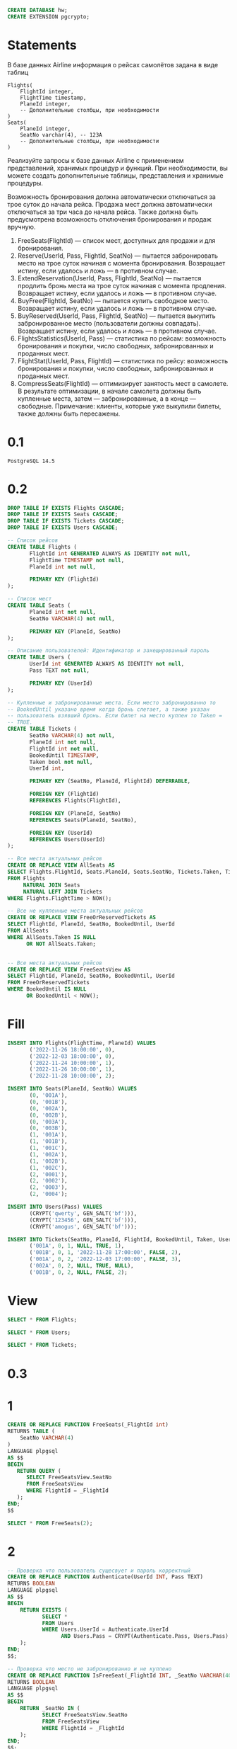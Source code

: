 #+header: :engine postgres
#+begin_src sql
CREATE DATABASE hw;
CREATE EXTENSION pgcrypto;
#+end_src

#+RESULTS:
|---|

* Statements
В базе данных Airline информация о рейсах самолётов задана в виде таблиц
#+begin_src 
Flights(
    FlightId integer, 
    FlightTime timestamp, 
    PlaneId integer,
    -- Дополнительные столбцы, при необходимости
)
Seats(
    PlaneId integer,
    SeatNo varchar(4), -- 123A
    -- Дополнительные столбцы, при необходимости
)
#+end_src
Реализуйте запросы к базе данных Airline с применением представлений, хранимых процедур и функций. При необходимости, вы можете создать дополнительные таблицы, представления и хранимые процедуры.

Возможность бронирования должна автоматически отключаться за трое суток до начала рейса. Продажа мест должна автоматически отключаться за три часа до начала рейса. Также должна быть предусмотрена возможность отключения бронирования и продаж вручную.

1. FreeSeats(FlightId) — список мест, доступных для продажи и для бронирования.
2. Reserve(UserId, Pass, FlightId, SeatNo) — пытается забронировать место на трое суток начиная с момента бронирования. Возвращает истину, если удалось и ложь — в противном случае.
3. ExtendReservation(UserId, Pass, FlightId, SeatNo) — пытается продлить бронь места на трое суток начиная с момента продления. Возвращает истину, если удалось и ложь — в противном случае.
4. BuyFree(FlightId, SeatNo) — пытается купить свободное место. Возвращает истину, если удалось и ложь — в противном случае.
5. BuyReserved(UserId, Pass, FlightId, SeatNo) — пытается выкупить забронированное место (пользователи должны совпадать). Возвращает истину, если удалось и ложь — в противном случае.
6. FlightsStatistics(UserId, Pass) — статистика по рейсам: возможность бронирования и покупки, число свободных, забронированных и проданных мест.
7. FlightStat(UserId, Pass, FlightId) — статистика по рейсу: возможность бронирования и покупки, число свободных, забронированных и проданных мест.
8. CompressSeats(FlightId) — оптимизирует занятость мест в самолете. В результате оптимизации, в начале самолета должны быть купленные места, затем — забронированные, а в конце — свободные. Примечание: клиенты, которые уже выкупили билеты, также должны быть пересажены.

* 0.1
#+begin_src 
PostgreSQL 14.5
#+end_src
* 0.2
#+header: :engine postgres
#+header: :database hw
#+begin_src sql
DROP TABLE IF EXISTS Flights CASCADE;
DROP TABLE IF EXISTS Seats CASCADE;
DROP TABLE IF EXISTS Tickets CASCADE;
DROP TABLE IF EXISTS Users CASCADE;

-- Список рейсов
CREATE TABLE Flights (
       FlightId int GENERATED ALWAYS AS IDENTITY not null,
       FlightTime TIMESTAMP not null,
       PlaneId int not null,

       PRIMARY KEY (FlightId)
);

-- Список мест
CREATE TABLE Seats (
       PlaneId int not null,
       SeatNo VARCHAR(4) not null,

       PRIMARY KEY (PlaneId, SeatNo)
);

-- Описание пользователей: Идентификатор и захещированный пароль
CREATE TABLE Users (
       UserId int GENERATED ALWAYS AS IDENTITY not null,
       Pass TEXT not null,

       PRIMARY KEY (UserId)
);

-- Купленные и забронированные места. Если место забронированно то
-- BookedUntil указано время когда бронь слетает, а также указан
-- пользователь взявший бронь. Если билет на место куплен то Taken =
-- TRUE.
CREATE TABLE Tickets (
       SeatNo VARCHAR(4) not null,
       PlaneId int not null,
       FlightId int not null,
       BookedUntil TIMESTAMP,
       Taken bool not null,
       UserId int,

       PRIMARY KEY (SeatNo, PlaneId, FlightId) DEFERRABLE,

       FOREIGN KEY (FlightId)
       REFERENCES Flights(FlightId),

       FOREIGN KEY (PlaneId, SeatNo)
       REFERENCES Seats(PlaneId, SeatNo),

       FOREIGN KEY (UserId)
       REFERENCES Users(UserId)
);
#+end_src

#+RESULTS:
| DROP TABLE   |
|--------------|
| DROP TABLE   |
| DROP TABLE   |
| DROP TABLE   |
| CREATE TABLE |
| CREATE TABLE |
| CREATE TABLE |
| CREATE TABLE |

#+header: :engine postgres
#+header: :database hw
#+begin_src sql
-- Все места актуальных рейсов
CREATE OR REPLACE VIEW AllSeats AS
SELECT Flights.FlightId, Seats.PlaneId, Seats.SeatNo, Tickets.Taken, Tickets.BookedUntil, Tickets.UserId
FROM Flights
     NATURAL JOIN Seats
     NATURAL LEFT JOIN Tickets
WHERE Flights.FlightTime > NOW();

-- Все не купленные места актуальных рейсов
CREATE OR REPLACE VIEW FreeOrReservedTickets AS
SELECT FlightId, PlaneId, SeatNo, BookedUntil, UserId
FROM AllSeats
WHERE AllSeats.Taken IS NULL
      OR NOT AllSeats.Taken;


-- Все места актуальных рейсов
CREATE OR REPLACE VIEW FreeSeatsView AS
SELECT FlightId, PlaneId, SeatNo, BookedUntil, UserId
FROM FreeOrReservedTickets
WHERE BookedUntil IS NULL
      OR BookedUntil < NOW();
#+end_src


#+RESULTS:
| CREATE VIEW |
|-------------|
| CREATE VIEW |
| CREATE VIEW |

* Fill
#+header: :engine postgres
#+header: :database hw
#+begin_src sql
INSERT INTO Flights(FlightTime, PlaneId) VALUES
       ('2022-11-26 18:00:00', 0),
       ('2022-12-03 18:00:00', 0),
       ('2022-11-24 10:00:00', 1),
       ('2022-11-26 10:00:00', 1),
       ('2022-11-28 10:00:00', 2);

INSERT INTO Seats(PlaneId, SeatNo) VALUES
       (0, '001A'),
       (0, '001B'),
       (0, '002A'),
       (0, '002B'),
       (0, '003A'),
       (0, '003B'),
       (1, '001A'),
       (1, '001B'),
       (1, '001C'),
       (1, '002A'),
       (1, '002B'),
       (1, '002C'),
       (2, '0001'),
       (2, '0002'),
       (2, '0003'),
       (2, '0004');

INSERT INTO Users(Pass) VALUES
       (CRYPT('qwerty', GEN_SALT('bf'))),
       (CRYPT('123456', GEN_SALT('bf'))),
       (CRYPT('amogus', GEN_SALT('bf')));

INSERT INTO Tickets(SeatNo, PlaneId, FlightId, BookedUntil, Taken, UserId) VALUES
       ('001A', 0, 1, NULL, TRUE, 1),
       ('001B', 0, 1, '2022-11-28 17:00:00', FALSE, 2),
       ('001A', 0, 2, '2022-12-03 17:00:00', FALSE, 3),
       ('002A', 0, 2, NULL, TRUE, NULL),
       ('001B', 0, 2, NULL, FALSE, 2);
#+end_src

#+RESULTS:
| INSERT 0 5  |
|-------------|
| INSERT 0 16 |
| INSERT 0 3  |
| INSERT 0 5  |
* View
#+header: :engine postgres
#+header: :database hw
#+begin_src sql
SELECT * FROM Flights;
#+end_src

#+RESULTS:
| flightid | flighttime          | planeid |
|----------+---------------------+---------|
|        1 | 2022-11-12 18:00:00 |       0 |
|        2 | 2022-11-19 18:00:00 |       0 |
|        3 | 2022-11-10 10:00:00 |       1 |
|        4 | 2022-11-12 10:00:00 |       1 |
|        5 | 2022-11-14 10:00:00 |       2 |

#+header: :engine postgres
#+header: :database hw
#+begin_src sql
SELECT * FROM Users;
#+end_src

#+RESULTS:
| userid | pass                                                         |
|--------+--------------------------------------------------------------|
|      1 | $2a$06$zYSg5W1AerjWZ1sSyxc7tutHDx8Ggy55zEBoSkCzGnr/.zBhe5WBC |
|      2 | $2a$06$z9Pge4Ogf8raWzZE8/jUH.IjBPIgrfDR4Z3fJvpDUcWiUrUCZ.jrO |
|      3 | $2a$06$qm23.0C5zhV3mP5xo6BQiuy764Uj3y2L4f.uHlRoN.dPlfFQzWTUO |

#+header: :engine postgres
#+header: :database hw
#+begin_src sql
SELECT * FROM Tickets;
#+end_src

#+RESULTS:
| seatno | planeid | flightid | bookeduntil         | taken | userid |
|--------+---------+----------+---------------------+-------+--------|
| 001A   |       0 |        1 |                     | t     |      1 |
| 001A   |       0 |        2 |                     | t     |        |
| 001B   |       0 |        2 | 2022-11-19 17:00:00 | f     |      3 |

* 0.3
* 1
#+header: :engine postgres
#+header: :database hw
#+begin_src sql
CREATE OR REPLACE FUNCTION FreeSeats(_FlightId int)
RETURNS TABLE (
	SeatNo VARCHAR(4)
)
LANGUAGE plpgsql
AS $$
BEGIN
   RETURN QUERY (
   	  SELECT FreeSeatsView.SeatNo
	  FROM FreeSeatsView
	  WHERE FlightId = _FlightId
   );
END;
$$
#+end_src

#+RESULTS:
| CREATE FUNCTION |
|-----------------|

#+header: :engine postgres
#+header: :database hw
#+begin_src sql
SELECT * FROM FreeSeats(2);
#+end_src

#+RESULTS:
| seatno |
|--------|
| 001B   |
| 002B   |
| 003A   |

* 2
#+header: :engine postgres
#+header: :database hw
#+begin_src sql
-- Проверка что пользователь сущесвует и пароль корректный
CREATE OR REPLACE FUNCTION Authenticate(UserId INT, Pass TEXT)
RETURNS BOOLEAN
LANGUAGE plpgsql
AS $$
BEGIN
	RETURN EXISTS (
	       SELECT *
	       FROM Users
	       WHERE Users.UserId = Authenticate.UserId
	       	     AND Users.Pass = CRYPT(Authenticate.Pass, Users.Pass)
	);
END;
$$;

-- Проверка что место не забронированно и не куплено
CREATE OR REPLACE FUNCTION IsFreeSeat(_FlightId INT, _SeatNo VARCHAR(40))
RETURNS BOOLEAN
LANGUAGE plpgsql
AS $$
BEGIN
	RETURN _SeatNo IN (
	       SELECT FreeSeatsView.SeatNo
	       FROM FreeSeatsView
	       WHERE FlightId = _FlightId
	);
END;
$$;
#+end_src

#+RESULTS:
| CREATE FUNCTION |
|-----------------|
| CREATE FUNCTION |

#+header: :engine postgres
#+header: :database hw
#+begin_src sql
SELECT * FROM Authenticate(1, 'qwerty');
#+end_src

#+RESULTS:
| authenticate |
|--------------|
| t            |

#+header: :engine postgres
#+header: :database hw
#+begin_src sql
SELECT * FROM IsFreeSeat(2, '002A');
#+end_src

#+RESULTS:
| isfreeseat |
|------------|
| f          |

#+header: :engine postgres
#+header: :database hw
#+begin_src sql
CREATE OR REPLACE FUNCTION Reserve(_UserId INT, _Pass TEXT, _FlightId INT, _SeatNo VARCHAR(4))
RETURNS BOOLEAN
LANGUAGE plpgsql
AS $$
DECLARE _PlaneId INT = (
	SELECT PlaneId
	FROM Flights
	WHERE FlightId = _FlightId
);
DECLARE _FlightTime TIMESTAMP = (
	SELECT FlightTime
	FROM Flights
	WHERE FlightId = _FlightId
);
BEGIN
	IF _PlaneId IS NULL OR _FlightTime IS NULL THEN
	   RETURN FALSE;
	END IF;

	IF NOT Authenticate(_UserId, _Pass) THEN
	   RETURN FALSE;
	END IF;

	IF _FlightTime < NOW() THEN
	   RETURN FALSE;
	END IF;

	IF NOT IsFreeSeat(_FlightId, _SeatNo) THEN
	   RETURN FALSE;
	END IF;

	INSERT INTO Tickets(SeatNo, PlaneId, FlightId, BookedUntil, Taken, UserId) VALUES
	       (_SeatNo, _PlaneId, _FlightId, NOW() + INTERVAL '3' DAY, FALSE, _UserId)
	ON CONFLICT(SeatNo, PlaneId, FlightId) DO UPDATE
	   SET UserId = _UserId,
	       BookedUntil = NOW() + INTERVAL '3' DAY,
	       Taken = FALSE;

	RETURN TRUE;
END;
$$
#+end_src

#+RESULTS:
| CREATE FUNCTION |
|-----------------|


#+header: :engine postgres
#+header: :database hw
#+begin_src sql
SELECT * FROM Reserve(3, 'amogus', 5, '0003');
#+end_src

#+RESULTS:
| reserve |
|---------|
| t       |

* 3
#+header: :engine postgres
#+header: :database hw
#+begin_src sql
CREATE OR REPLACE FUNCTION ExtendReservation(_UserId INT, _Pass TEXT, _FlightId INT, _SeatNo VARCHAR(4))
RETURNS BOOLEAN
LANGUAGE plpgsql
AS $$
DECLARE _PlaneId INT = (
	SELECT PlaneId
	FROM Flights
	WHERE FlightId = _FlightId
);
DECLARE _FlightTime TIMESTAMP = (
	SELECT FlightTime
	FROM Flights
	WHERE FlightId = _FlightId
);
DECLARE _ReservedByUser INT = (
	SELECT UserId
	FROM Tickets
	WHERE PlaneId = _PlaneId
	      AND FlightId = _FlightId
	      AND SeatNo = _SeatNo
);
BEGIN
	IF _PlaneId IS NULL OR _FlightTime IS NULL OR _ReservedByUser IS NULL THEN
	   RETURN FALSE;
	END IF;

	IF NOT Authenticate(_UserId, _Pass) THEN
	   RETURN FALSE;
	END IF;

	IF _UserId != _ReservedByUser THEN
	   RETURN FALSE;
	END IF;

	IF _FlightTime < NOW() THEN
	   RETURN FALSE;
	END IF;

	UPDATE Tickets
	SET BookedUntil = NOW() + INTERVAL '3' DAY
	WHERE PlaneId = _PlaneId
	      AND FlightId = _FlightId
	      AND SeatNo = _SeatNo;

	RETURN TRUE;
END;
$$
#+end_src

#+RESULTS:
| CREATE FUNCTION |
|-----------------|

#+header: :engine postgres
#+header: :database hw
#+begin_src sql
SELECT * FROM ExtendReservation(1, 'qwerty', 2, '001B');
#+end_src

#+RESULTS:
| extendreservation |
|-------------------|
| t                 |

* 4
#+header: :engine postgres
#+header: :database hw
#+begin_src sql
CREATE OR REPLACE FUNCTION BuyFree(_FlightId INT, _SeatNo VARCHAR(4))
RETURNS BOOLEAN
LANGUAGE plpgsql
AS $$
DECLARE _PlaneId INT = (
	SELECT PlaneId
	FROM Flights
	WHERE FlightId = _FlightId
);
DECLARE _FlightTime TIMESTAMP = (
	SELECT FlightTime
	FROM Flights
	WHERE FlightId = _FlightId
);
BEGIN
	IF _PlaneId IS NULL OR _FlightTime IS NULL THEN
	   RETURN FALSE;
	END IF;

	IF _FlightTime < NOW() THEN
	   RETURN FALSE;
	END IF;

	IF NOT IsFreeSeat(_FlightId, _SeatNo) THEN
	   RETURN FALSE;
	END IF;

	INSERT INTO Tickets(SeatNo, PlaneId, FlightId, BookedUntil, Taken, UserId) VALUES
	       (_SeatNo, _PlaneId, _FlightId, NULL, TRUE, NULL)
	ON CONFLICT(SeatNo, PlaneId, FlightId) DO UPDATE
	   SET UserId = NULL,
	       BookedUntil = NULL,
	       Taken = TRUE;

	RETURN TRUE;
END;
$$
#+end_src

#+RESULTS:
| CREATE FUNCTION |
|-----------------|

#+header: :engine postgres
#+header: :database hw
#+begin_src sql
SELECT * FROM BuyFree(2, '002B');
#+end_src

#+RESULTS:
| buyfree |
|---------|
| t       |

* 5
#+header: :engine postgres
#+header: :database hw
#+begin_src sql
CREATE OR REPLACE FUNCTION BuyReserved(_UserId INT, _Pass TEXT, _FlightId INT, _SeatNo VARCHAR(4))
RETURNS BOOLEAN
LANGUAGE plpgsql
AS $$
DECLARE _PlaneId INT = (
	SELECT PlaneId
	FROM Flights
	WHERE FlightId = _FlightId
);
DECLARE _FlightTime TIMESTAMP = (
	SELECT FlightTime
	FROM Flights
	WHERE FlightId = _FlightId
);
DECLARE _ReservedByUser INT = (
	SELECT UserId
	FROM Tickets
	WHERE PlaneId = _PlaneId
	      AND FlightId = _FlightId
	      AND SeatNo = _SeatNo
);
BEGIN
	IF _PlaneId IS NULL OR _FlightTime IS NULL OR _ReservedByUser IS NULL THEN
	   RETURN FALSE;
	END IF;

	IF NOT Authenticate(_UserId, _Pass) THEN
	   RETURN FALSE;
	END IF;

	IF _UserId != _ReservedByUser THEN
	   RETURN FALSE;
	END IF;

	IF _FlightTime < NOW() THEN
	   RETURN FALSE;
	END IF;

	UPDATE Tickets
	SET BookedUntil = NULL,
	    TAKEN = TRUE
	WHERE PlaneId = _PlaneId
	      AND FlightId = _FlightId
	      AND SeatNo = _SeatNo;

	RETURN TRUE;
END;
$$
#+end_src

#+RESULTS:
| CREATE FUNCTION |
|-----------------|

#+header: :engine postgres
#+header: :database hw
#+begin_src sql
SELECT * FROM BuyReserved(2, '123456', 5, '0001');
#+end_src

#+RESULTS:
| buyreserved |
|-------------|
| t           |

* 6
#+header: :engine postgres
#+header: :database hw
#+begin_src sql
-- Статистика по местам которые можно забронировать
CREATE OR REPLACE VIEW StatCanReserve AS
SELECT FlightId, COUNT(*) AS CanReserve
FROM FreeOrReservedTickets
WHERE BookedUntil IS NULL
      OR BookedUntil < NOW()
GROUP BY FlightId;

-- Статистика по местам которые может купить пользователь
CREATE OR REPLACE FUNCTION StatCanBuy(_UserId INT)
RETURNS TABLE (
	FlightId INT,
	CanBuy INT
)
LANGUAGE plpgsql
AS $$
BEGIN
   RETURN QUERY (
   	  SELECT FreeOrReservedTickets.FlightId,
	  	 CAST(COUNT(*) AS INT) AS CanBuy
	  FROM FreeOrReservedTickets
	  WHERE BookedUntil IS NULL
		OR BookedUntil < NOW()
		OR (
		   BookedUntil > NOW()
		   AND UserId = _UserId
		)
	  GROUP BY FreeOrReservedTickets.FlightId
   );
END;
$$;


-- Статистика по свободным местам
CREATE OR REPLACE VIEW StatFree AS
SELECT FlightId, COUNT(*) AS Free
FROM FreeOrReservedTickets
WHERE BookedUntil IS NULL
      OR BookedUntil < NOW()
GROUP BY FlightId;


-- Статистика по забронированным местам
CREATE OR REPLACE VIEW StatReserved AS
SELECT FlightId, COUNT(*) AS Reserved
FROM FreeOrReservedTickets
WHERE BookedUntil > NOW()
GROUP BY FlightId;


-- Статистика по купленным местам
CREATE OR REPLACE VIEW StatSold AS
SELECT FlightId, COUNT(Taken = TRUE) AS Sold
FROM AllSeats
GROUP BY FlightId;
#+end_src

#+RESULTS:
| CREATE VIEW     |
|-----------------|
| CREATE VIEW     |
| CREATE VIEW     |
| CREATE FUNCTION |
| CREATE VIEW     |
| CREATE VIEW     |
| CREATE VIEW     |

#+header: :engine postgres
#+header: :database hw
#+begin_src sql
SELECT * FROM AllSeats;
#+end_src

#+RESULTS:
| flightid | planeid | seatno | taken | bookeduntil                | userid |
|----------+---------+--------+-------+----------------------------+--------|
|        2 |       0 | 001A   | f     | 2022-11-19 17:00:00        |      3 |
|        2 |       0 | 001B   | f     |                            |      2 |
|        2 |       0 | 002A   | t     |                            |        |
|        2 |       0 | 002B   |       |                            |        |
|        2 |       0 | 003A   |       |                            |        |
|        2 |       0 | 003B   | f     | 2022-11-16 17:37:06.944904 |      3 |
|        5 |       2 | 0001   |       |                            |        |
|        5 |       2 | 0002   |       |                            |        |
|        5 |       2 | 0003   | f     | 2022-11-16 17:37:59.719887 |      3 |
|        5 |       2 | 0004   |       |                            |        |

#+header: :engine postgres
#+header: :database hw
#+begin_src sql
SELECT * FROM StatCanBuy(3);
#+end_src

#+RESULTS:
| flightid | canbuy |
|----------+--------|
|        2 |      5 |
|        5 |      4 |

#+header: :engine postgres
#+header: :database hw
#+begin_src sql
CREATE OR REPLACE FUNCTION FlightsStatistics(_UserId INT, _Pass TEXT)
RETURNS TABLE (
	CanReserve INT,
	CanBuy INT,
	Free INT,
	Reserved INT,
	Sold INT
)
LANGUAGE plpgsql
AS $$
BEGIN
	IF NOT Authenticate(_UserId, _Pass) THEN
	   RETURN;
	END IF;

	RETURN QUERY (
         SELECT CAST(SUM(StatCanReserve.CanReserve) AS INT),
		CAST(SUM(StatCanBuy.CanBuy) AS INT),
		CAST(SUM(StatFree.Free) AS INT),
		CAST(SUM(StatReserved.Reserved) AS INT),
		CAST(SUM(StatSold.Sold) AS INT)
         FROM StatFree
             NATURAL LEFT JOIN StatReserved
             NATURAL LEFT JOIN StatSold
             NATURAL LEFT JOIN StatCanReserve
             NATURAL LEFT JOIN StatCanBuy(_UserId)
	);
END;
$$
#+end_src

#+RESULTS:
| CREATE FUNCTION |
|-----------------|

#+header: :engine postgres
#+header: :database hw
#+begin_src sql
SELECT * FROM FlightsStatistics(3, 'amogus');
#+end_src

#+RESULTS:
| canreserve | canbuy | free | reserved | sold |
|------------+--------+------+----------+------|
|          6 |      9 |    6 |        3 |    5 |

* 7
#+header: :engine postgres
#+header: :database hw
#+begin_src sql
CREATE OR REPLACE FUNCTION FlightStat(_UserId INT, _Pass TEXT, _FlightId INT)
RETURNS TABLE (
	CanReserve INT,
	CanBuy INT,
	Free INT,
	Reserved INT,
	Sold INT
)
LANGUAGE plpgsql
AS $$
BEGIN
	IF NOT Authenticate(_UserId, _Pass) THEN
	   RETURN;
	END IF;

	RETURN QUERY (
         SELECT CAST(StatCanReserve.CanReserve AS INT),
		CAST(StatCanBuy.CanBuy AS INT),
		CAST(StatFree.Free AS INT),
		CAST(StatReserved.Reserved AS INT),
		CAST(StatSold.Sold AS INT)
         FROM StatFree
             NATURAL LEFT JOIN StatReserved
             NATURAL LEFT JOIN StatSold
             NATURAL LEFT JOIN StatCanReserve
             NATURAL LEFT JOIN StatCanBuy(_UserId)
	 WHERE StatFree.FlightId = _FlightId
	);
END;
$$
#+end_src

#+RESULTS:
| CREATE FUNCTION |
|-----------------|


#+header: :engine postgres
#+header: :database hw
#+begin_src sql
SELECT * FROM FlightStat(2, '123456', 5);
#+end_src

#+RESULTS:
| canreserve | canbuy | free | reserved | sold |
|------------+--------+------+----------+------|
|          3 |      3 |    3 |        1 |    1 |

* 8
#+header: :engine postgres
#+header: :database hw
#+begin_src sql
CREATE OR REPLACE FUNCTION CompressSeats(_FlightId INT)
RETURNS BOOL
LANGUAGE plpgsql
AS $$
DECLARE _CurSeatNo VARCHAR(4);
DECLARE _SeatCursor CURSOR FOR
	SELECT SeatNo
	FROM Seats
	     NATURAL JOIN Flights
	WHERE FlightId = _FlightId
	ORDER BY SeatNo
	FOR READ ONLY;
DECLARE _TakenCursor CURSOR FOR
	SELECT SeatNo
	FROM Tickets
	WHERE FlightId = _FlightId
	      AND Taken
	FOR UPDATE;
DECLARE _ReservedCursor CURSOR FOR
	SELECT SeatNo
	FROM Tickets
	WHERE FlightId = _FlightId
	      AND NOT Taken
	      AND BookedUntil >= NOW()
      FOR UPDATE;
BEGIN
	SET CONSTRAINTS ALL DEFERRED;

	DELETE FROM Tickets
	WHERE NOT Taken
	      AND (
	       BookedUntil < NOW()
	       OR BookedUntil IS NULL
	      )
	      AND FlightId = _FlightId;

	IF _FlightId NOT IN (SELECT FlightId FROM Flights) THEN
	   RETURN FALSE;
	END IF;

	OPEN _SeatCursor;

	FOR _SeatNo IN _TakenCursor LOOP
	    FETCH NEXT FROM _SeatCursor INTO _CurSeatNo;
	    UPDATE Tickets
	    SET SeatNo = _CurSeatNo
	    WHERE CURRENT OF _TakenCursor; 
	END LOOP;

	FOR _SeatNo IN _ReservedCursor LOOP
	    FETCH NEXT FROM _SeatCursor INTO _CurSeatNo;
	    UPDATE Tickets
	    SET SeatNo = _CurSeatNo
	    WHERE CURRENT OF _ReservedCursor; 
	END LOOP;

	CLOSE _SeatCursor;

	RETURN TRUE;
END;
$$
#+end_src

#+RESULTS:
| CREATE FUNCTION |
|-----------------|

#+header: :engine postgres
#+header: :database hw
#+begin_src sql
SELECT * FROM CompressSeats(2);
#+end_src

#+RESULTS:
| compressseats |
|---------------|
| t             |



* HW-10 tests
#+header: :engine postgres
#+header: :database hw
#+begin_src sql
START TRANSACTION READ ONLY ISOLATION LEVEL READ COMMITTED;
SELECT SeatNo, BookedUntil FROM FreeOrReservedTickets
  WHERE FlightId = 2
  AND (UserId = 1 OR UserId IS NULL);
COMMIT;
#+end_src

#+RESULTS:
| START TRANSACTION |             |
|-------------------+-------------|
| seatno            | bookeduntil |
| 002B              |             |
| 003A              |             |
| 003B              |             |
| COMMIT            |             |

* Comments
- 0.2. Таблицы и представления
- 0.3. Дополнительные процедуры
1. FreeSeats
2. Reserve
3. ExtendReservation
4. BuyFree
5. BuyReserved
6. FlightsStatistics
7. FlightsStat
   - Дублирования кода подсчёта статистики
8. CompressSeats
   - Дублирования кода подсчёта статистики
